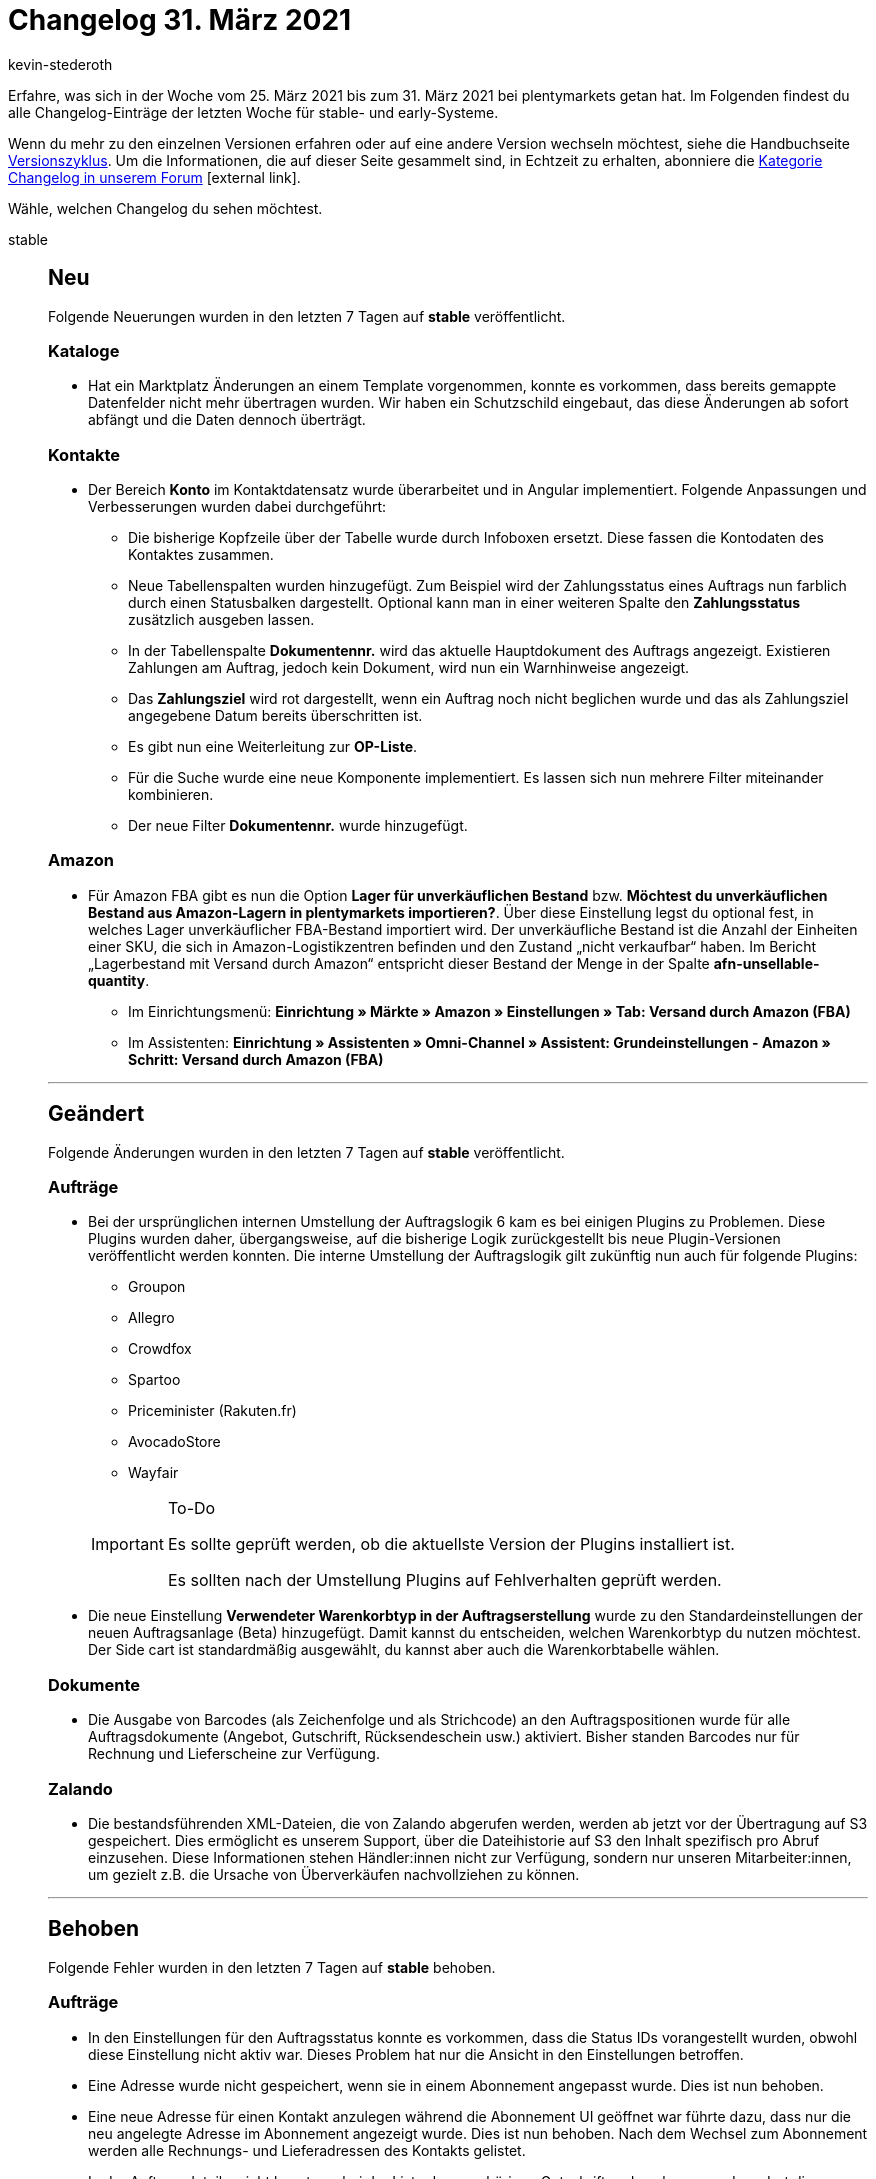 = Changelog 31. März 2021
:lang: de
:author: kevin-stederoth
:sectnums!:
:position: 10720
:startWeekDate: 25. März 2021
:endWeekDate: 31. März 2021

Erfahre, was sich in der Woche vom {startWeekDate} bis zum {endWeekDate} bei plentymarkets getan hat. Im Folgenden findest du alle Changelog-Einträge der letzten Woche für stable- und early-Systeme.

Wenn du mehr zu den einzelnen Versionen erfahren oder auf eine andere Version wechseln möchtest, siehe die Handbuchseite <<business-entscheidungen/systemadministration/versionszyklus#, Versionszyklus>>. Um die Informationen, die auf dieser Seite gesammelt sind, in Echtzeit zu erhalten, abonniere die link:https://forum.plentymarkets.com/c/changelog[Kategorie Changelog in unserem Forum^]{nbsp}icon:external-link[].

Wähle, welchen Changelog du sehen möchtest.

[.tabs]
====
stable::
+

--

[discrete]
== Neu

Folgende Neuerungen wurden in den letzten 7 Tagen auf *stable* veröffentlicht.

[discrete]
=== Kataloge

* Hat ein Marktplatz Änderungen an einem Template vorgenommen, konnte es vorkommen, dass bereits gemappte Datenfelder nicht mehr übertragen wurden. Wir haben ein Schutzschild eingebaut, das diese Änderungen ab sofort abfängt und die Daten dennoch überträgt.

[discrete]
=== Kontakte

* Der Bereich *Konto* im Kontaktdatensatz wurde überarbeitet und in Angular implementiert. Folgende Anpassungen und Verbesserungen wurden dabei durchgeführt:
** Die bisherige Kopfzeile über der Tabelle wurde durch Infoboxen ersetzt. Diese fassen die Kontodaten des Kontaktes zusammen.
** Neue Tabellenspalten wurden hinzugefügt. Zum Beispiel wird der Zahlungsstatus eines Auftrags nun farblich durch einen Statusbalken dargestellt. Optional kann man in einer weiteren Spalte den *Zahlungsstatus* zusätzlich ausgeben lassen.
** In der Tabellenspalte *Dokumentennr.* wird das aktuelle Hauptdokument des Auftrags angezeigt. Existieren Zahlungen am Auftrag, jedoch kein Dokument, wird nun ein Warnhinweise angezeigt.
** Das *Zahlungsziel* wird rot dargestellt, wenn ein Auftrag noch nicht beglichen wurde und das als Zahlungsziel angegebene Datum bereits überschritten ist.
** Es gibt nun eine Weiterleitung zur *OP-Liste*.
** Für die Suche wurde eine neue Komponente implementiert. Es lassen sich nun mehrere Filter miteinander kombinieren.
** Der neue Filter *Dokumentennr.* wurde hinzugefügt.

[discrete]
=== Amazon

* Für Amazon FBA gibt es nun die Option *Lager für unverkäuflichen Bestand* bzw. *Möchtest du unverkäuflichen Bestand aus Amazon-Lagern in plentymarkets importieren?*.
Über diese Einstellung legst du optional fest, in welches Lager unverkäuflicher FBA-Bestand importiert wird. Der unverkäufliche Bestand ist die Anzahl der Einheiten einer SKU, die sich in Amazon-Logistikzentren befinden und den Zustand „nicht verkaufbar“ haben. Im Bericht „Lagerbestand mit Versand durch Amazon“ entspricht dieser Bestand der Menge in der Spalte *afn-unsellable-quantity*.
** Im Einrichtungsmenü:
*Einrichtung » Märkte » Amazon » Einstellungen » Tab: Versand durch Amazon (FBA)*
** Im Assistenten:
*Einrichtung » Assistenten » Omni-Channel » Assistent: Grundeinstellungen - Amazon » Schritt: Versand durch Amazon (FBA)*

'''

[discrete]
== Geändert

Folgende Änderungen wurden in den letzten 7 Tagen auf *stable* veröffentlicht.

[discrete]
=== Aufträge

* Bei der ursprünglichen internen Umstellung der Auftragslogik 6 kam es bei einigen Plugins zu Problemen.
Diese Plugins wurden daher, übergangsweise, auf die bisherige Logik zurückgestellt bis neue Plugin-Versionen veröffentlicht werden konnten. Die interne Umstellung der Auftragslogik gilt zukünftig nun auch für folgende Plugins:
** Groupon
** Allegro
** Crowdfox
** Spartoo
** Priceminister (Rakuten.fr)
** AvocadoStore
** Wayfair

+
[IMPORTANT]
.To-Do
======
Es sollte geprüft werden, ob die aktuellste Version der Plugins installiert ist.

Es sollten nach der Umstellung Plugins auf Fehlverhalten geprüft werden.
======
* Die neue Einstellung *Verwendeter Warenkorbtyp in der Auftragserstellung* wurde zu den Standardeinstellungen der neuen Auftragsanlage (Beta) hinzugefügt. Damit kannst du entscheiden, welchen Warenkorbtyp du nutzen möchtest. Der Side cart ist standardmäßig ausgewählt, du kannst aber auch die Warenkorbtabelle wählen.

[discrete]
=== Dokumente

* Die Ausgabe von Barcodes (als Zeichenfolge und als Strichcode) an den Auftragspositionen wurde für alle Auftragsdokumente (Angebot, Gutschrift, Rücksendeschein usw.) aktiviert. Bisher standen Barcodes nur für Rechnung und Lieferscheine zur Verfügung.

[discrete]
=== Zalando

* Die bestandsführenden XML-Dateien, die von Zalando abgerufen werden, werden ab jetzt vor der Übertragung auf S3 gespeichert. Dies ermöglicht es unserem Support, über die Dateihistorie auf S3 den Inhalt spezifisch pro Abruf einzusehen. Diese Informationen stehen Händler:innen nicht zur Verfügung, sondern nur unseren Mitarbeiter:innen, um gezielt z.B. die Ursache von Überverkäufen nachvollziehen zu können.

'''

[discrete]
== Behoben

Folgende Fehler wurden in den letzten 7 Tagen auf *stable* behoben.

[discrete]
=== Aufträge

* In den Einstellungen für den Auftragsstatus konnte es vorkommen, dass die Status IDs vorangestellt wurden, obwohl diese Einstellung nicht aktiv war. Dieses Problem hat nur die Ansicht in den Einstellungen betroffen.
* Eine Adresse wurde nicht gespeichert, wenn sie in einem Abonnement angepasst wurde. Dies ist nun behoben.
* Eine neue Adresse für einen Kontakt anzulegen während die Abonnement UI geöffnet war führte dazu, dass nur die neu angelegte Adresse im Abonnement angezeigt wurde. Dies ist nun behoben. Nach dem Wechsel zum Abonnement werden alle Rechnungs- und Lieferadressen des Kontakts gelistet.
* In der Auftragsdetailansicht konnte es bei der Liste der zugehörigen Gutschriften dazu kommen, dass dort die Gutschriften nicht angezeigt wurden. Das Verhalten konnte auftreten, wenn der Auftrag ursprünglich aus einem Angebot erstellt wurde. Dies wurde behoben.
* Bei der Ermittlung der Versandkosten, wurden die Limits an den Versandprofilen nicht in die aktuellen ausgewählten Währung umgerechnet. Das Verhalten wurde behoben.
* Beim Anlegen eines neuen Abonnements wurde aufgrund der Rechnungsadresse ein Fehler ausgelöst. Dies ist nun behoben.
* Der Filter `shippingProfileId` hatte bei der REST Auftragssuche nicht funktioniert.
* Der PDF steuerliche Hinweis 1 und 2 wird nur ausgegeben, wenn kein Umsatzsteuersatz des Ziellandes benutzt wird. Das war bei Stornobelegen nicht da Fall, da wurde fälschlicherweise der Hinweis ausgegeben. Dies wurde behoben.

[discrete]
=== Dokumente

* Der steuerliche Hinweis 1 und 2 wird nur ausgegeben, wenn kein Umsatzsteuersatz des Ziellandes benutzt wird. Das war bei Stornobelegen nicht da Fall, da wurde fälschlicherweise der Hinweis ausgegeben. Dies wurde behoben.

[discrete]
=== Lagerverwaltung

* Die Symbole für Gruppenfunktion und Aufbau anpassen wurden versehentlich vertauscht.
* Man konnte den Zweck und den Status eines Lagerortes von der Struktur nicht ändern. Der Fehler wurde nun behoben.

[discrete]
=== Daten-Log

* Beim Artikelexport wurde im Menü *Daten » Log* nach der Fehlermeldung `SKU nicht gespeichert` immer direkt danach die Fehlermeldung `Kein Produktname` ausgegeben, unabhängig davon, ob der Produktname vorhanden ist oder nicht. Dieses Verhalten wurde nun korrigiert.

[discrete]
=== Nachbestellung

* Wenn in einer Auftragspositionstabelle mit mehr als einer Seite mit der Material Navigation zu einer bestimmten Tabellenseite navigiert wurde, änderte die Seite sich nicht sondern wurde immer wieder auf die zuletzt gewählte Seite gesetzt. Dies ist nun behoben.
* Die Transaktionen einer Nachbestellung wurden nicht in der Detailansicht der Nachbestellung aufgeführt. Dies ist nun behoben. Wenn du eine Nachbestellung öffnest, sind alle Transaktionen in der Warenbewegungstabelle aufgeführt.
* Wenn das Abschlussdatum durch klicken auf die Schaltfläche gesetzt werden sollte, wurde das gleiche Datum wie bei Bestellung auslösen gesetzt. Dies ist nun behoben. Wenn das Abschlussdatum leer ist und du auf die Schaltfläche klickst, wird das aktuelle Datum als Abschlussdatum gesetzt.


[discrete]
=== Amazon

* Beim Aktualisieren (dem Update) von ausstehenden Amazon-Aufträgen ohne die Verwendung einer der VCS-Varianten (Umsatzsteuerberechnungsservice) über die regulären Auftragsberichte konnten die Umsatzsteuernummern von Kund:innen bisher nicht importiert werden.
Mit diesem Update ist es nun möglich, ohne die Verwendung von VCS beim Import von ausstehenden Aufträgen (unvollständige Auftragsdaten) Umsatzsteuernummern der Kund:innen zu importieren, wenn in denAmazon-Berichten in der Seller Central die erforderlichen Spalten aktiviert sind. +
Leider ist ein nachträglicher Import der Umsatzsteuernummern für bereits importierte Aufträge nicht möglich.
* Beim Import von Rechnungsdokumenten aus den USA waren die bisherigen Filterkritieren nicht ausreichend, um zu erkennen, ob die Rechnung im Bericht von der Händler:in oder von Amazon stammt.
Deswegen wird jetzt auch die Spalte *Tax Type* geprüft und die Rechnung nur importiert, wenn diese Spalte den Wert *VAT* enthält.

[discrete]
=== Zalando

* Beim Abrufen der Produkt-Datei durch Zalando konnte es vorkommen, dass vorher nicht alle Bestände in der XML-Datei aktualisiert wurden. Dieses Verhalten wurde nun behoben.

'''

[discrete]
== Gelöscht

Folgende Funktionalität wurde in den letzten 7 Tagen auf *stable* entfernt.

[discrete]
=== Aufträge

* In der Auftragsdetailansicht wurden einige Funktionen für die Auftragstypen Sammelauftrag und Sammelgutschrift entfernt. Sammelaufträge können nun nicht mehr kopiert werden und der Eintrag wurde entfernt einen Mahnungsbeleg für Sammelaufträge zu generieren. Für Sammelgutschriften wurde die Möglichkeit entfernt Positionen hinzuzufügen oder zu bearbeiten, ebenso wie die Funktionalität Versandprofile und Versandkosten zu setzten. Damit stellen Sammelaufträge und Sammelgutschriften den gleichen Funktionsumfang in der UI bereit.

--

early::
+
--

[discrete]
== Neu

Folgende Neuerungen wurden in den letzten 7 Tagen auf *early* veröffentlicht.

[discrete]
=== Aufträge

* Die Artikelbeschreibung in der Artikeltabelle im letzten Schritt der Auftragsanlage (Beta) ist nun anpassbar. Durch Klicken in das Eingabefeld können Änderungen an der Artikelbeschreibung für diesen Auftrag vorgenommen werden.
* In der Artikelsuche der neuen Auftragsanlage (Beta) wurde die alte Filterkomponente durch eine neue ersetzt. Zusätzlich zu den bereits bestehenden Filtern wurden zwei neue hinzugefügt: *Hersteller* und *Tag Artikel*. Die neue Komponente ermöglicht es, verschiedene Filter zu kombinieren.

[discrete]
=== Kataloge

* Ab sofort sind in der UI Exportfilter verfügbar (je nach Verfügbarkeit).
* Wir haben den asynchronen Download technisch verbessert.
* Das Standardformat *Hersteller* wurde im Katalog hinzugefügt.
Dieses Format wurde aus dem Elastischen Export migriert.

[discrete]
=== Prozesse

* In der Aktion *Retoure anlegen/bearbeiten* wurde eine neue Option namens *Größere Artikelbildvorschau anzeigen* hinzugefügt. Bei Aktivierung dieser Option wird beim Durchlaufen der Aktion ein größeres Artikelvorschaubild angezeigt.

'''

[discrete]
== Behoben

Folgende Fehler wurden in den letzten 7 Tagen auf *early* behoben.

[discrete]
=== Aufträge

* Es wurde beim Kopieren eines Auftrags der Status übertragen, statt wie vorher den Standard-Status für den neuen Auftrag zu verwenden.
* Zahlungsbedingungen können nun auch auf Dokumenten ausgegeben werden, wenn es sich bei der Zahlungsart des Auftrags um *Vorkasse* handelt. <<auftraege/auftraege-verwalten#intable-zahlungsbedingungen-auftrag, Weitere Informationen>>.
* Während der Auftragsanlage konnten Artikel nicht aus der Warenkorbtabelle gelöscht werden. Dies ist nun behoben. Artikel können wieder gelöscht werden.
* Wenn ein neuer Auftragsstatus erstellt wurde, wurde die Seite nicht neu geladen und auch nicht zum neu erstellen Auftragsstatus weitergeleitet. Dies ist nun behoben.
* Wenn versucht wurde einen Auftragsstatus zu erstellen, dieser aber bereits existiert, wurde ein Fehler angezeigt und nicht zum bereits existierenden Status weitergeleitet. Dies ist nun behoben.

[discrete]
=== Amazon

* Die Auftragskorrektur ist jetzt in der Lage am Auftrag Versandkosten hinzuzufügen, sollten diese fehlen.
Des Weiteren wurde ein Fehler behoben, durch den es zur Anzeige der Umsatzsteuernummer des falschen Landes kommen konnte. Dies geschah, wenn das Land und die zugehörigen Steuersätze am Auftrag korrigiert wurde. Dabei wurde bisher an den Auftragspositionen die sogenannten CountryVatID nicht angepasst, was zu diesem Verhalten führte.

[discrete]
=== Git

* Es ist wieder möglich, die Zugangsdaten von Git-Repositorys zu aktualisieren.

[discrete]
=== Lagerverwaltung

* Wenn man etwas in der Struktur des Lagers änderte (Beispiel: Position Nr. eines Lagerorts), wurde die Lagerstruktur nach Speichern zusammengebrochen.
Das Verhalten wurde nun behoben.

--

Plugin-Updates::
+
--
Folgende Plugins wurden in den letzten 7 Tagen in einer neuen Version auf plentyMarketplace veröffentlicht:

.Plugin-Updates
[cols="2, 1, 2"]
|===
|Plugin-Name |Version |To-do

|link:https://marketplace.plentymarkets.com/enderecoaddressautocomplete_6622[Endereco Address Autocomplete]
|1.1.3
|-

|link:https://marketplace.plentymarkets.com/wesioautoreorder_6557[Automatische Nachbestellung mit individueller Berechnung]
|1.2.3
|-

|link:https://marketplace.plentymarkets.com/rewe_5901[REWE]
|1.24.9
|-

|link:https://marketplace.plentymarkets.com/ebayfiege_6018[eBay Fulfillment]
|1.1.31
|-

|link:https://marketplace.plentymarkets.com/cookiebar_4809[CookieBar]
|2.2.1
|-

|link:https://marketplace.plentymarkets.com/feedback_5115[Kunden-Feedback]
|3.6.3
|Zur Nutzung des Feedback-Plugins muss Ceres in Version 5.0 oder höher installiert sein.

Nach dem Update auf Version 3.6.3 müssen Widgets im Menü *CMS » ShopBuilder* durch Klick auf *Inhalte neu generieren* aktualisiert werden.

|link:https://marketplace.plentymarkets.com/plentybaseitemcachepos_6313[plentyBase ItemCachePOS]
|1.0.5
|-

|link:https://marketplace.plentymarkets.com/adcelltracking_6493[ADCELL Conversion Tracking + Retargeting]
|2.0.3
|-

|link:https://marketplace.plentymarkets.com/billigerdetracking_6126[billiger.de Tracking]
|2.0.5
|-

|link:https://marketplace.plentymarkets.com/customcontainercontent_6232[25x individueller Inhalt inkl. TWIG!]
|1.0.2
|-

|link:https://marketplace.plentymarkets.com/googleanalyticsrefunder_6657[GoogleAnalyticsRefunder]
|1.0.4
|-

|link:https://marketplace.plentymarkets.com/magiczoomplus_6092[Moderne Bildergalerie - Magic Zoom Plus]
|3.0.6
|-

|link:https://marketplace.plentymarkets.com/wartungsmodus_5812[Individueller Wartungsmodus]
|1.0.4
|-

|link:https://marketplace.plentymarkets.com/cytitemavailabilitynotification_6906[Verfügbarkeitsbenachrichtigung mit Statistik]
|1.3.2
|-

|link:https://marketplace.plentymarkets.com/elasticexportcheck24de_4730[CHECK24]
|1.2.7
|-

|link:https://marketplace.plentymarkets.com/multicontentwidget_6082[Multicontent-Widget]
|4.5.1
|-

|link:https://marketplace.plentymarkets.com/energylabel_6160[Energie Label]
|1.4.7
|-

|===

Wenn du dir weitere neue oder aktualisierte Plugins anschauen möchtest, findest du eine link:https://marketplace.plentymarkets.com/plugins?sorting=variation.createdAt_desc&page=1&items=50[Übersicht direkt auf plentyMarketplace^]{nbsp}icon:external-link[].

--

====
